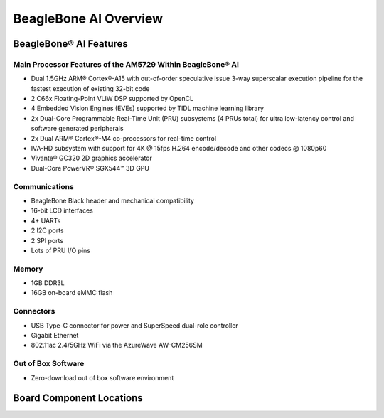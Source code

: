 .. _beaglebone-ai-overview:

BeagleBone AI Overview
########################

.. image:: images/BB_AI_overview_image.*
   :align: center
   :alt: BeagleBone AI Overview

BeagleBone® AI Features
************************

Main Processor Features of the AM5729 Within BeagleBone® AI
============================================================

-  Dual 1.5GHz ARM® Cortex®-A15 with out-of-order speculative issue
   3-way superscalar execution pipeline for the fastest execution of
   existing 32-bit code
-  2 C66x Floating-Point VLIW DSP supported by OpenCL
-  4 Embedded Vision Engines (EVEs) supported by TIDL machine learning
   library
-  2x Dual-Core Programmable Real-Time Unit (PRU) subsystems (4 PRUs
   total) for ultra low-latency control and software generated
   peripherals
-  2x Dual ARM® Cortex®-M4 co-processors for real-time control
-  IVA-HD subsystem with support for 4K @ 15fps H.264 encode/decode and
   other codecs @ 1080p60
-  Vivante® GC320 2D graphics accelerator
-  Dual-Core PowerVR® SGX544™ 3D GPU

Communications
===============

-  BeagleBone Black header and mechanical compatibility
-  16-bit LCD interfaces
-  4+ UARTs
-  2 I2C ports
-  2 SPI ports
-  Lots of PRU I/O pins

Memory
=======

-  1GB DDR3L
-  16GB on-board eMMC flash

Connectors
===========

-  USB Type-C connector for power and SuperSpeed dual-role controller
-  Gigabit Ethernet
-  802.11ac 2.4/5GHz WiFi via the AzureWave AW-CM256SM

Out of Box Software
====================

-  Zero-download out of box software environment

Board Component Locations
**************************

.. image:: images/BB_AI_ICPlacement_800px.png
   :align: center
   :alt: beaglebone ai component placement

